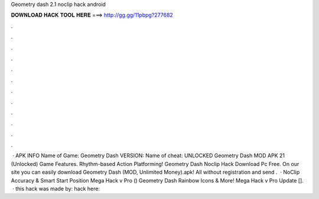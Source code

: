 Geometry dash 2.1 noclip hack android

𝐃𝐎𝐖𝐍𝐋𝐎𝐀𝐃 𝐇𝐀𝐂𝐊 𝐓𝐎𝐎𝐋 𝐇𝐄𝐑𝐄 ===> http://gg.gg/11pbpg?277682

.

.

.

.

.

.

.

.

.

.

.

.

 · APK INFO Name of Game: Geometry Dash VERSION: Name of cheat: UNLOCKED Geometry Dash MOD APK 21 (Unlocked) Game Features. Rhythm-based Action Platforming! Geometry Dash Noclip Hack Download Pc Free. On our site you can easily download Geometry Dash (MOD, Unlimited Money).apk! All without registration and send .  · NoClip Accuracy & Smart Start Position Mega Hack v Pro () Geometry Dash Rainbow Icons & More! Mega Hack v Pro Update [].  · this hack was made by: hack here:
